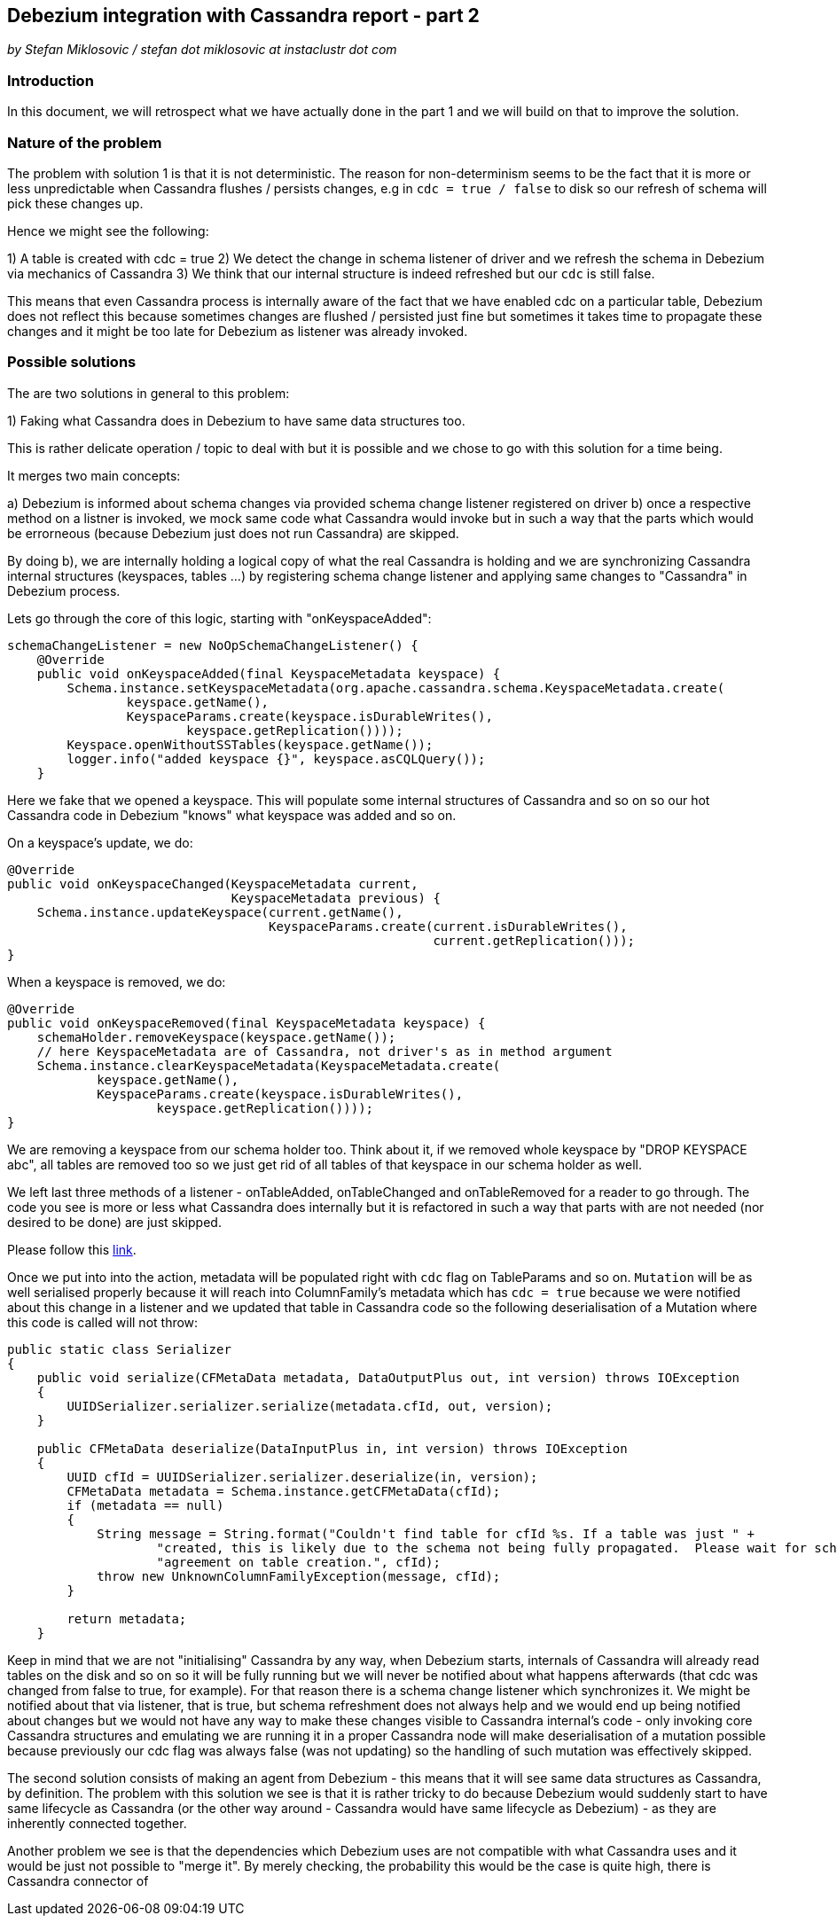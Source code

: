 == Debezium integration with Cassandra report - part 2

_by Stefan Miklosovic / stefan dot miklosovic at instaclustr dot com_

=== Introduction

In this document, we will retrospect what we have actually done in the part 1 and
we will build on that to improve the solution.

=== Nature of the problem

The problem with solution 1 is that it is not deterministic. The reason for
non-determinism seems to be the fact that it is more or less unpredictable when
Cassandra flushes / persists changes, e.g in `cdc = true / false` to disk so our
refresh of schema will pick these changes up.

Hence we might see the following:

1) A table is created with cdc = true
2) We detect the change in schema listener of driver and we refresh the schema in Debezium via mechanics of Cassandra
3) We think that our internal structure is indeed refreshed but our `cdc` is still false.

This means that even Cassandra process is internally aware of the fact that we have
enabled cdc on a particular table, Debezium does not reflect this because
sometimes changes are flushed / persisted just fine but sometimes it takes time
to propagate these changes and it might be too late for Debezium as listener was already invoked.

=== Possible solutions

The are two solutions in general to this problem:

1) Faking what Cassandra does in Debezium to have same data structures too.

This is rather delicate operation / topic to deal with but it is possible and we chose to go with
this solution for a time being.

It merges two main concepts:

a) Debezium is informed about schema changes via provided schema change listener registered on driver
b) once a respective method on a listner is invoked, we mock same code what Cassandra would invoke but
in such a way that the parts which would be errorneous (because Debezium just does not run Cassandra) are
skipped.

By doing b), we are internally holding a logical copy of what the real Cassandra is holding and we are
synchronizing Cassandra internal structures (keyspaces, tables ...) by registering
schema change listener and applying same changes to "Cassandra" in Debezium process.

Lets go through the core of this logic, starting with "onKeyspaceAdded":

[source,java]
----
schemaChangeListener = new NoOpSchemaChangeListener() {
    @Override
    public void onKeyspaceAdded(final KeyspaceMetadata keyspace) {
        Schema.instance.setKeyspaceMetadata(org.apache.cassandra.schema.KeyspaceMetadata.create(
                keyspace.getName(),
                KeyspaceParams.create(keyspace.isDurableWrites(),
                        keyspace.getReplication())));
        Keyspace.openWithoutSSTables(keyspace.getName());
        logger.info("added keyspace {}", keyspace.asCQLQuery());
    }
----

Here we fake that we opened a keyspace. This will populate some internal structures of Cassandra and so on so
our hot Cassandra code in Debezium "knows" what keyspace was added and so on.

On a keyspace's update, we do:

[source,java]
----
@Override
public void onKeyspaceChanged(KeyspaceMetadata current,
                              KeyspaceMetadata previous) {
    Schema.instance.updateKeyspace(current.getName(),
                                   KeyspaceParams.create(current.isDurableWrites(),
                                                         current.getReplication()));
}
----

When a keyspace is removed, we do:

[source,java]
----
@Override
public void onKeyspaceRemoved(final KeyspaceMetadata keyspace) {
    schemaHolder.removeKeyspace(keyspace.getName());
    // here KeyspaceMetadata are of Cassandra, not driver's as in method argument
    Schema.instance.clearKeyspaceMetadata(KeyspaceMetadata.create(
            keyspace.getName(),
            KeyspaceParams.create(keyspace.isDurableWrites(),
                    keyspace.getReplication())));
}
----

We are removing a keyspace from our schema holder too. Think about it, if we removed whole keyspace
by "DROP KEYSPACE abc", all tables are removed too so we just get rid of all tables of that keyspace
in our schema holder as well.

We left last three methods of a listener - onTableAdded, onTableChanged and onTableRemoved
for a reader to go through. The code you see is more or less what Cassandra does internally but
it is refactored in such a way that parts with are not needed (nor desired to be done) are just skipped.

Please follow this https://github.com/instaclustr/debezium-connector-cassandra/blob/dd2/src/main/java/io/debezium/connector/cassandra/SchemaProcessor.java#L81-L168[link].

Once we put into into the action, metadata will be populated right with `cdc` flag on TableParams and so on.
`Mutation` will be as well serialised properly because it will reach into ColumnFamily's metadata which
has `cdc = true` because we were notified about this change in a listener and we updated
that table in Cassandra code so the following deserialisation of a Mutation where this code
is called will not throw:

[source,java]
----
public static class Serializer
{
    public void serialize(CFMetaData metadata, DataOutputPlus out, int version) throws IOException
    {
        UUIDSerializer.serializer.serialize(metadata.cfId, out, version);
    }

    public CFMetaData deserialize(DataInputPlus in, int version) throws IOException
    {
        UUID cfId = UUIDSerializer.serializer.deserialize(in, version);
        CFMetaData metadata = Schema.instance.getCFMetaData(cfId);
        if (metadata == null)
        {
            String message = String.format("Couldn't find table for cfId %s. If a table was just " +
                    "created, this is likely due to the schema not being fully propagated.  Please wait for schema " +
                    "agreement on table creation.", cfId);
            throw new UnknownColumnFamilyException(message, cfId);
        }

        return metadata;
    }
----

Keep in mind that we are not "initialising" Cassandra by any way, when Debezium starts,
internals of Cassandra will already read tables on the disk and so on so it will be fully running
but we will never be notified about what happens afterwards (that cdc was changed from false to true, for example). For
that reason there is a schema change listener which synchronizes it. We might be notified about that via listener, that is true,
but schema refreshment does not always help and we would end up being notified about changes but we would not have any 
way to make these changes visible to Cassandra internal's code - only invoking core Cassandra structures and emulating 
we are running it in a proper Cassandra node will make deserialisation of a mutation possible because previously our 
cdc flag was always false (was not updating) so the handling of such mutation was effectively skipped.

The second solution consists of making an agent from Debezium - this means that it will see same data structures as Cassandra,
by definition. The problem with this solution we see is that it is rather tricky to do because
Debezium would suddenly start to have same lifecycle as Cassandra (or the other way around - Cassandra
would have same lifecycle as Debezium) - as they are inherently connected together.

Another problem we see is that the dependencies which Debezium uses are not compatible with
what Cassandra uses and it would be just not possible to "merge it". By merely checking,
the probability this would be the case is quite high, there is Cassandra connector of

